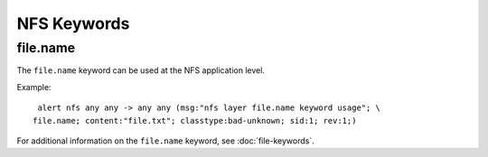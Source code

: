 NFS Keywords
============

file.name
---------

The ``file.name`` keyword can be used at the NFS application level. 

Example::

  alert nfs any any -> any any (msg:"nfs layer file.name keyword usage"; \
 file.name; content:"file.txt"; classtype:bad-unknown; sid:1; rev:1;)

For additional information on the ``file.name`` keyword, see :doc:`file-keywords`.